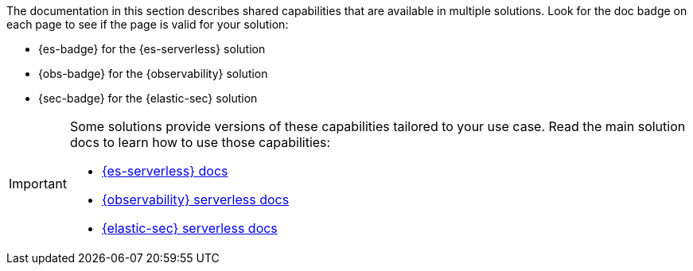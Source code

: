 // :description: Learn about capabilities available in multiple serverless solutions.
// :keywords: serverless, observability, security, elasticsearch, overview

The documentation in this section describes shared capabilities that are available in multiple solutions.
Look for the doc badge on each page to see if the page is valid for your solution:

* {es-badge} for the {es-serverless} solution
* {obs-badge} for the {observability} solution
* {sec-badge} for the {elastic-sec} solution

[IMPORTANT]
====
Some solutions provide versions of these capabilities tailored to your use case.
Read the main solution docs to learn how to use those capabilities:

* <<what-is-elasticsearch-serverless,{es-serverless} docs>>
* <<what-is-observability-serverless,{observability} serverless docs>>
* <<what-is-security-serverless,{elastic-sec} serverless docs>>
====
